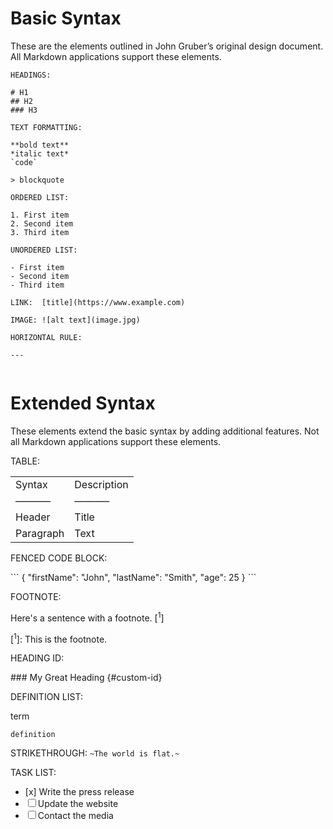 * Basic Syntax
These are the elements outlined in John Gruber’s original design document. All
Markdown applications support these elements.

#+BEGIN_EXAMPLE
HEADINGS:

# H1
## H2
### H3

TEXT FORMATTING:

**bold text**
*italic text*
`code`

> blockquote

ORDERED LIST:

1. First item
2. Second item
3. Third item

UNORDERED LIST:

- First item
- Second item
- Third item

LINK:  [title](https://www.example.com)

IMAGE: ![alt text](image.jpg)

HORIZONTAL RULE:

---

#+END_EXAMPLE

* Extended Syntax
These elements extend the basic syntax by adding additional features. Not all
Markdown applications support these elements.

TABLE:

| Syntax | Description |
| ----------- | ----------- |
| Header | Title |
| Paragraph | Text |

FENCED CODE BLOCK:

```
{
  "firstName": "John",
  "lastName": "Smith",
  "age": 25
}
```

FOOTNOTE:

Here's a sentence with a footnote. [^1]

[^1]: This is the footnote.

HEADING ID:

### My Great Heading {#custom-id}

DEFINITION LIST:

term
: definition

STRIKETHROUGH: 	~~The world is flat.~~

TASK LIST:

- [x] Write the press release
- [ ] Update the website
- [ ] Contact the media

